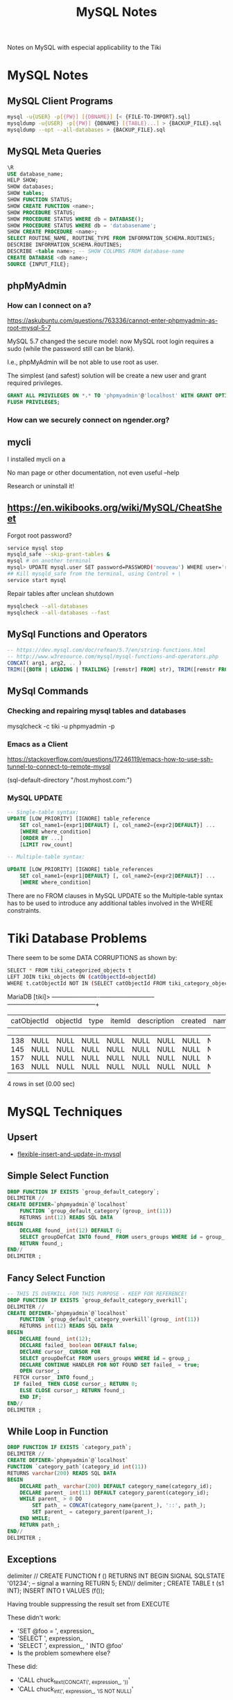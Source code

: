 #+TITLE: MySQL Notes

Notes on MySQL with especial applicability to the Tiki

* MySQL Notes

** MySQL Client Programs

#+BEGIN_SRC sh
mysql -u{USER} -p[{PW}] [{DBNAME}] [< {FILE-TO-IMPORT}.sql]
mysqldump -u{USER} -p[{PW}] {DBNAME} [{TABLE}...] > {BACKUP_FILE}.sql
mysqldump --opt --all-databases > {BACKUP_FILE}.sql
#+END_SRC

** MySQL Meta Queries

#+BEGIN_SRC sql
\R 
USE database_name;
HELP SHOW;
SHOW databases;
SHOW tables;
SHOW FUNCTION STATUS;
SHOW CREATE FUNCTION <name>;
SHOW PROCEDURE STATUS;
SHOW PROCEDURE STATUS WHERE db = DATABASE();
SHOW PROCEDURE STATUS WHERE db = 'databasename';
SHOW CREATE PROCEDURE <name>;
SELECT ROUTINE_NAME, ROUTINE_TYPE FROM INFORMATION_SCHEMA.ROUTINES;
DESCRIBE INFORMATION_SCHEMA.ROUTINES;
DESCRIBE <table name>; -- SHOW COLUMNS FROM database-name
CREATE DATABASE <db name>;
SOURCE {INPUT_FILE};
#+END_SRC

** phpMyAdmin

*** How can I connect on a?

https://askubuntu.com/questions/763336/cannot-enter-phpmyadmin-as-root-mysql-5-7


MySQL 5.7 changed the secure model: now MySQL root login requires a sudo (while the password still can be blank).

I.e., phpMyAdmin will be not able to use root as user.

The simplest (and safest) solution will be create a new user and grant required privileges.

#+BEGIN_SRC sql
GRANT ALL PRIVILEGES ON *.* TO 'phpmyadmin'@'localhost' WITH GRANT OPTION;
FLUSH PRIVILEGES;
#+END_SRC

*** How can we securely connect on ngender.org?

** mycli

I installed mycli on a

No man page or other documentation, not even useful --help

Research or uninstall it!

** https://en.wikibooks.org/wiki/MySQL/CheatSheet

Forgot root password?
#+BEGIN_SRC sh
service mysql stop
mysqld_safe --skip-grant-tables &
mysql # on another terminal
mysql> UPDATE mysql.user SET password=PASSWORD('nouveau') WHERE user='root';
## Kill mysqld_safe from the terminal, using Control + \
service start mysql
#+END_SRC

Repair tables after unclean shutdown

#+BEGIN_SRC sh
mysqlcheck --all-databases
mysqlcheck --all-databases --fast
#+END_SRC

** MySql Functions and Operators

#+BEGIN_SRC sql
-- https://dev.mysql.com/doc/refman/5.7/en/string-functions.html
-- http://www.w3resource.com/mysql/mysql-functions-and-operators.php
CONCAT( arg1, arg2, .. )
TRIM([{BOTH | LEADING | TRAILING} [remstr] FROM] str), TRIM([remstr FROM] str)
#+END_SRC

** MySql Commands

*** Checking and repairing mysql tables and databases

mysqlcheck -c tiki -u phpmyadmin -p

*** Emacs as a Client

https://stackoverflow.com/questions/17246119/emacs-how-to-use-ssh-tunnel-to-connect-to-remote-mysql

(sql-default-directory "/host.myhost.com:")

*** MySQL UPDATE

#+BEGIN_SRC sql
-- Single-table syntax:
UPDATE [LOW_PRIORITY] [IGNORE] table_reference
    SET col_name1={expr1|DEFAULT} [, col_name2={expr2|DEFAULT}] ...
    [WHERE where_condition]
    [ORDER BY ...]
    [LIMIT row_count]

-- Multiple-table syntax:

UPDATE [LOW_PRIORITY] [IGNORE] table_references
    SET col_name1={expr1|DEFAULT} [, col_name2={expr2|DEFAULT}] ...
    [WHERE where_condition]
#+END_SRC

There are no FROM clauses in MySQL UPDATE so the
Multiple-table syntax has to be used to introduce any
additional tables involved in the WHERE constraints.


* Tiki Database Problems
There seem to be some DATA CORRUPTIONS as shown by:
#+BEGIN_SRC sh
	SELECT * FROM tiki_categorized_objects t
	LEFT JOIN tiki_objects ON (catObjectId=objectId)
	WHERE t.catObjectId	NOT IN (SELECT catObjectId FROM tiki_category_objects);
#+END_SRC
MariaDB [tiki]> +-------------+----------+------+--------+-------------+---------+------+------+------+-----------------+
| catObjectId | objectId | type | itemId | description | created | name | href | hits | comments_locked |
+-------------+----------+------+--------+-------------+---------+------+------+------+-----------------+
|         138 |     NULL | NULL | NULL   | NULL        |    NULL | NULL | NULL | NULL | NULL            |
|         145 |     NULL | NULL | NULL   | NULL        |    NULL | NULL | NULL | NULL | NULL            |
|         157 |     NULL | NULL | NULL   | NULL        |    NULL | NULL | NULL | NULL | NULL            |
|         163 |     NULL | NULL | NULL   | NULL        |    NULL | NULL | NULL | NULL | NULL            |
+-------------+----------+------+--------+-------------+---------+------+------+------+-----------------+
4 rows in set (0.00 sec)

* MySQL Techniques

** Upsert

- [[https://www.xaprb.com/blog/2006/02/21/flexible-insert-and-update-in-mysql/][flexible-insert-and-update-in-mysql]]

** Simple Select Function

#+BEGIN_SRC sql
DROP FUNCTION IF EXISTS `group_default_category`;
DELIMITER //
CREATE DEFINER=`phpmyadmin`@`localhost`
	FUNCTION `group_default_category`(group_ int(11))
	RETURNS int(12)	READS SQL DATA
BEGIN
	DECLARE found_ int(12) DEFAULT 0;
	SELECT groupDefCat INTO found_ FROM users_groups WHERE id = group_;
	RETURN found_;
END//
DELIMITER ;
#+END_SRC

** Fancy Select Function

#+BEGIN_SRC sql
-- THIS IS OVERKILL FOR THIS PURPOSE - KEEP FOR REFERENCE!
DROP FUNCTION IF EXISTS `group_default_category_overkill`;
DELIMITER //
CREATE DEFINER=`phpmyadmin`@`localhost`
	FUNCTION `group_default_category_overkill`(group_ int(11))
	RETURNS int(12)	READS SQL DATA
BEGIN
	DECLARE found_ int(12);
	DECLARE failed_ boolean DEFAULT false;
	DEClARE cursor_ CURSOR FOR 
	SELECT groupDefCat FROM users_groups WHERE id = group_;
	DECLARE CONTINUE HANDLER FOR NOT FOUND SET failed_ = true;
	OPEN cursor_;
  FETCH cursor_ INTO found_;
  IF failed_ THEN CLOSE cursor_; RETURN 0;
	ELSE CLOSE cursor_; RETURN found_;
	END IF;
END//
DELIMITER ;
#+END_SRC

** While Loop in Function

#+BEGIN_SRC sql
DROP FUNCTION IF EXISTS `category_path`;
DELIMITER //
CREATE DEFINER=`phpmyadmin`@`localhost`
FUNCTION `category_path`(category_id int(11))
RETURNS varchar(200) READS SQL DATA
BEGIN
	DECLARE path_ varchar(200) DEFAULT category_name(category_id);
	DECLARE parent_ int(11) DEFAULT category_parent(category_id);
	WHILE parent_ > 0 DO
		SET path_ = CONCAT(category_name(parent_), '::', path_);
		SET parent_ = category_parent(parent_);
	END WHILE;
	RETURN path_;
END//
DELIMITER ;
#+END_SRC

** Exceptions

delimiter //
CREATE FUNCTION f () RETURNS INT
BEGIN
  SIGNAL SQLSTATE '01234';  -- signal a warning
  RETURN 5;
END//
delimiter ;
CREATE TABLE t (s1 INT);
INSERT INTO t VALUES (f());

Having trouble suppressing the result set from EXECUTE

These didn't work:
- 'SET @foo = ', expression_
- 'SELECT ', expression_
- 'SELECT ', expression_, ' INTO @foo'
- Is the problem somewhere else?

These did:
- 'CALL chuck_text_(CONCAT(', expression_, '))'
- 'CALL chuck_int_(', expression_, 'IS NOT NULL)'

given

#+BEGIN_SRC sql
DROP PROCEDURE IF EXISTS `chuck_int_`;
DELIMITER //
CREATE DEFINER=`phpmyadmin`@`localhost`
PROCEDURE `chuck_int_`(value_ INT)
	COMMENT 'throw away the argument'
BEGIN
END//
DELIMITER ;
#+END_SRC
